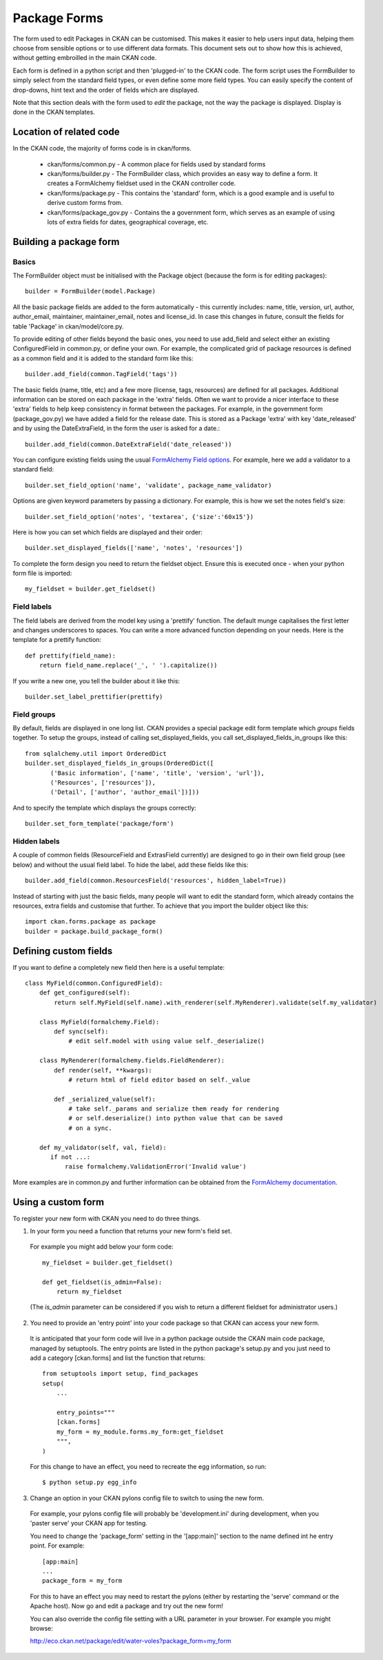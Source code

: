 Package Forms
=============

The form used to edit Packages in CKAN can be customised. This makes it easier to help users input data, helping them choose from sensible options or to use different data formats. This document sets out to show how this is achieved, without getting embroilled in the main CKAN code.

Each form is defined in a python script and then 'plugged-in' to the CKAN code.
The form script uses the FormBuilder to simply select from the standard field types, or even define some more field types. You can easily specify the content of drop-downs, hint text and the order of fields which are displayed.

Note that this section deals with the form used to *edit* the package, not the way the package is displayed. Display is done in the CKAN templates.


Location of related code
------------------------

In the CKAN code, the majority of forms code is in ckan/forms.

 * ckan/forms/common.py - A common place for fields used by standard forms
 * ckan/forms/builder.py - The FormBuilder class, which provides an easy way to define a form. It creates a FormAlchemy fieldset used in the CKAN controller code.
 * ckan/forms/package.py - This contains the 'standard' form, which is a good example and is useful to derive custom forms from.
 * ckan/forms/package_gov.py - Contains the a government form, which serves as an example of using lots of extra fields for dates, geographical coverage, etc.


Building a package form
-----------------------

Basics
^^^^^^

The FormBuilder object must be initialised with the Package object (because the form is for editing packages):: 

 builder = FormBuilder(model.Package)

All the basic package fields are added to the form automatically - this currently includes: name, title, version, url, author, author_email, maintainer, maintainer_email, notes and license_id. In case this changes in future, consult the fields for table 'Package' in ckan/model/core.py.

To provide editing of other fields beyond the basic ones, you need to use add_field and select either an existing ConfiguredField in common.py, or define your own. For example, the complicated grid of package resources is defined as a common field and it is added to the standard form like this::

 builder.add_field(common.TagField('tags'))

The basic fields (name, title, etc) and a few more (license, tags, resources) are defined for all packages. Additional information can be stored on each package in the 'extra' fields. Often we want to provide a nicer interface to these 'extra' fields to help keep consistency in format between the packages. For example, in the government form (package_gov.py) we have added a field for the release date. This is stored as a Package 'extra' with key 'date_released' and by using the DateExtraField, in the form the user is asked for a date.::

 builder.add_field(common.DateExtraField('date_released'))

You can configure existing fields using the usual `FormAlchemy Field options <http://docs.formalchemy.org/fields.html#fields>`_. For example, here we add a validator to a standard field::

 builder.set_field_option('name', 'validate', package_name_validator)

Options are given keyword parameters by passing a dictionary. For example, this is how we set the notes field's size::

 builder.set_field_option('notes', 'textarea', {'size':'60x15'})

Here is how you can set which fields are displayed and their order::

 builder.set_displayed_fields(['name', 'notes', 'resources'])

To complete the form design you need to return the fieldset object. Ensure this is executed once - when your python form file is imported:: 

 my_fieldset = builder.get_fieldset()


Field labels
^^^^^^^^^^^^

The field labels are derived from the model key using a 'prettify' function. The default munge capitalises the first letter and changes underscores to spaces. You can write a more advanced function depending on your needs. Here is the template for a prettify function::

 def prettify(field_name):
     return field_name.replace('_', ' ').capitalize())

If you write a new one, you tell the builder about it like this::

 builder.set_label_prettifier(prettify)


Field groups
^^^^^^^^^^^^

By default, fields are displayed in one long list. CKAN provides a special package edit form template which *groups* fields together. To setup the groups, instead of calling set_displayed_fields, you call set_displayed_fields_in_groups like this::

 from sqlalchemy.util import OrderedDict
 builder.set_displayed_fields_in_groups(OrderedDict([
        ('Basic information', ['name', 'title', 'version', 'url']),
        ('Resources', ['resources']),
        ('Detail', ['author', 'author_email'])]))

And to specify the template which displays the groups correctly::

 builder.set_form_template('package/form')


Hidden labels
^^^^^^^^^^^^^

A couple of common fields (ResourceField and ExtrasField currently) are designed to go in their own field group (see below) and without the usual field label. To hide the label, add these fields like this::

 builder.add_field(common.ResourcesField('resources', hidden_label=True))

Instead of starting with just the basic fields, many people will want to edit the standard form, which already contains the resources, extra fields and customise that further. To achieve that you import the builder object like this::

 import ckan.forms.package as package
 builder = package.build_package_form()


Defining custom fields
----------------------

If you want to define a completely new field then here is a useful template::

 class MyField(common.ConfiguredField):
     def get_configured(self):
         return self.MyField(self.name).with_renderer(self.MyRenderer).validate(self.my_validator)

     class MyField(formalchemy.Field):
         def sync(self):
             # edit self.model with using value self._deserialize()

     class MyRenderer(formalchemy.fields.FieldRenderer):
         def render(self, **kwargs):
             # return html of field editor based on self._value

         def _serialized_value(self):
             # take self._params and serialize them ready for rendering
             # or self.deserialize() into python value that can be saved
             # on a sync.

     def my_validator(self, val, field):
        if not ...:
            raise formalchemy.ValidationError('Invalid value')            
        
More examples are in common.py and further information can be obtained from the `FormAlchemy documentation <http://docs.formalchemy.org/>`_.


Using a custom form
-------------------

To register your new form with CKAN you need to do three things. 

1. In your form you need a function that returns your new form's field set. 

 For example you might add below your form code::

  my_fieldset = builder.get_fieldset()

  def get_fieldset(is_admin=False):
      return my_fieldset
  
 (The *is_admin* parameter can be considered if you wish to return a different fieldset for administrator users.)

2. You need to provide an 'entry point' into your code package so that CKAN can access your new form. 

 It is anticipated that your form code will live in a python package outside the CKAN main code package, managed by setuptools. The entry points are listed in the python package's setup.py and you just need to add a category [ckan.forms] and list the function that returns::

  from setuptools import setup, find_packages
  setup(
      ...

      entry_points="""
      [ckan.forms]
      my_form = my_module.forms.my_form:get_fieldset
      """,
  )

 For this change to have an effect, you need to recreate the egg information, so run::

 $ python setup.py egg_info

3. Change an option in your CKAN pylons config file to switch to using the new form.

 For example, your pylons config file will probably be 'development.ini' during development, when you 'paster serve' your CKAN app for testing.

 You need to change the 'package_form' setting in the '[app:main]' section to the name defined int he entry point. For example::

  [app:main]
  ...
  package_form = my_form

 For this to have an effect you may need to restart the pylons (either by restarting the 'serve' command or the Apache host). Now go and edit a package and try out the new form!

 You can also override the config file setting with a URL parameter in your browser. For example you might browse:

 http://eco.ckan.net/package/edit/water-voles?package_form=my_form